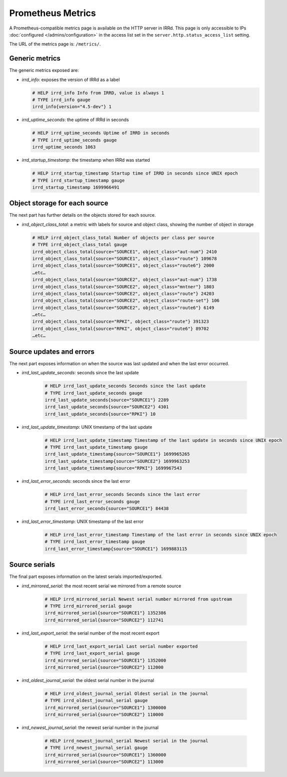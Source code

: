==================
Prometheus Metrics
==================

A Prometheus-compatible metrics page is available on the HTTP server in IRRd.
This page is only accessible to IPs :doc:`configured </admins/configuration>`
in the access list set in the ``server.http.status_access_list`` setting.

The URL of the metrics page is: ``/metrics/``.

Generic metrics
---------------
The generic metrics exposed are:

* `irrd_info`: exposes the version of IRRd as a label

  .. code-block::

    # HELP irrd_info Info from IRRD, value is always 1
    # TYPE irrd_info gauge
    irrd_info{version="4.5-dev"} 1

* `irrd_uptime_seconds`: the uptime of IRRd in seconds

  .. code-block::

    # HELP irrd_uptime_seconds Uptime of IRRD in seconds
    # TYPE irrd_uptime_seconds gauge
    irrd_uptime_seconds 1063

* `irrd_startup_timestamp`: the timestamp when IRRd was started

  .. code-block::

    # HELP irrd_startup_timestamp Startup time of IRRD in seconds since UNIX epoch
    # TYPE irrd_startup_timestamp gauge
    irrd_startup_timestamp 1699966491

Object storage for each source
------------------------------
The next part has further details on the objects stored for each source.

* `irrd_object_class_total`: a metric with labels for source and object class,
  showing the number of object in storage

  .. code-block::

    # HELP irrd_object_class_total Number of objects per class per source
    # TYPE irrd_object_class_total gauge
    irrd_object_class_total{source="SOURCE1", object_class="aut-num"} 2410
    irrd_object_class_total{source="SOURCE1", object_class="route"} 109678
    irrd_object_class_total{source="SOURCE1", object_class="route6"} 2000
    …etc…
    irrd_object_class_total{source="SOURCE2", object_class="aut-num"} 1738
    irrd_object_class_total{source="SOURCE2", object_class="mntner"} 1803
    irrd_object_class_total{source="SOURCE2", object_class="route"} 24203
    irrd_object_class_total{source="SOURCE2", object_class="route-set"} 106
    irrd_object_class_total{source="SOURCE2", object_class="route6"} 6149
    …etc…
    irrd_object_class_total{source="RPKI", object_class="route"} 391323
    irrd_object_class_total{source="RPKI", object_class="route6"} 89702
    …etc…

Source updates and errors
-------------------------
The next part exposes information on when the source was last updated and
when the last error occurred.

* `irrd_last_update_seconds`: seconds since the last update

    .. code-block::

        # HELP irrd_last_update_seconds Seconds since the last update
        # TYPE irrd_last_update_seconds gauge
        irrd_last_update_seconds{source="SOURCE1"} 2289
        irrd_last_update_seconds{source="SOURCE2"} 4301
        irrd_last_update_seconds{source="RPKI"} 10

* `irrd_last_update_timestamp`: UNIX timestamp of the last update

    .. code-block::

        # HELP irrd_last_update_timestamp Timestamp of the last update in seconds since UNIX epoch
        # TYPE irrd_last_update_timestamp gauge
        irrd_last_update_timestamp{source="SOURCE1"} 1699965265
        irrd_last_update_timestamp{source="SOURCE2"} 1699963253
        irrd_last_update_timestamp{source="RPKI"} 1699967543

* `irrd_last_error_seconds`: seconds since the last error

    .. code-block::

        # HELP irrd_last_error_seconds Seconds since the last error
        # TYPE irrd_last_error_seconds gauge
        irrd_last_error_seconds{source="SOURCE1"} 84438

* `irrd_last_error_timestamp`: UNIX timestamp of the last error

    .. code-block::

        # HELP irrd_last_error_timestamp Timestamp of the last error in seconds since UNIX epoch
        # TYPE irrd_last_error_timestamp gauge
        irrd_last_error_timestamp{source="SOURCE1"} 1699883115

Source serials
--------------
The final part exposes information on the latest serials imported/exported.

* `irrd_mirrored_serial`: the most recent serial we mirrored from a remote source

    .. code-block::

        # HELP irrd_mirrored_serial Newest serial number mirrored from upstream
        # TYPE irrd_mirrored_serial gauge
        irrd_mirrored_serial{source="SOURCE1"} 1352386
        irrd_mirrored_serial{source="SOURCE2"} 112741

* `irrd_last_export_serial`: the serial number of the most recent export

    .. code-block::

        # HELP irrd_last_export_serial Last serial number exported
        # TYPE irrd_last_export_serial gauge
        irrd_mirrored_serial{source="SOURCE1"} 1352000
        irrd_mirrored_serial{source="SOURCE2"} 112000

* `irrd_oldest_journal_serial`: the oldest serial number in the journal

    .. code-block::

        # HELP irrd_oldest_journal_serial Oldest serial in the journal
        # TYPE irrd_oldest_journal_serial gauge
        irrd_mirrored_serial{source="SOURCE1"} 1300000
        irrd_mirrored_serial{source="SOURCE2"} 110000

* `irrd_newest_journal_serial`: the newest serial number in the journal

    .. code-block::

        # HELP irrd_newest_journal_serial Newest serial in the journal
        # TYPE irrd_newest_journal_serial gauge
        irrd_mirrored_serial{source="SOURCE1"} 1360000
        irrd_mirrored_serial{source="SOURCE2"} 113000
